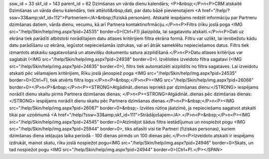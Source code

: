 ssw_id = 33skf_id = 143parent_id = 62Dzimšanas un vārda dienu kalendārs;<P>&nbsp;</P>\n<P>CRM atskaitē Dzimšanas un vārda dienu kalendārs, tiek attēloti&nbsp;dati, par datu bāzē pievienotajiem <A href="/help/?ssw=33&amp;skf_id=112">Partneriem</A>&nbsp;(fiziskā personām). Atskaitē iespējams redzēt informāciju par Partneru dzimšanas datiem, vārda dienu, vecumu, kā arī Partnera kontaktinofrmāciju.</P>\n<P>Filtrs (rīku joslā poga <IMG src="/help/Skin/help/img.aspx?pid=24535" border=0>(Ctrl+F)) jāaizpilda, lai sagatavotu atskaiti.</P>\n<P>Dati uz ekrāna tiek parādīti atbilstoši norādītajiem datu atlases kritērijiem filtra ekrāna formā. Filtru var uzlikt, lai ierobežotu kādu datu parādīšanu uz ekrāna, iegūstot nepieciešamās izdrukas, vai arī ātrāk sameklētu nepieciešamos datus. Filtrs tiek izmantots atskaišu sagatavošanā un atsevišķu dokumentu satura aizpildīšanā.</P>\n<P>Datu atlases kritērijus var saglabāt (<IMG src="/help/Skin/help/img.aspx?pid=24938" border=0>). Izvēloties izveidoto filtra sagatavi (<IMG src="/help/Skin/help/img.aspx?pid=24635" border=0>), filtrs tiek automatizēti aizpildīts no filtra sagataves. Lai izveidotu atskaiti pēc vēlamajiem kritērijiem, Rīku joslā jānospiež poga <IMG src="/help/Skin/help/img.aspx?pid=24535" border=0>(Ctrl+F), tiek atvērts filtra logs:</P>\n<P>&nbsp;</P>\n<P><IMG src="/help/Skin/help/img.aspx?pid=26066" border=0></P>\n<P>&nbsp;</P>\n<P><STRONG>Atgādināt..dienas iepriekš par dzimšanas dienu:</STRONG> iespējams norādīt dienu skaitu pirms Partnera dzimšanas dienas; </P>\n<P><STRONG>Atgādināt..dienas pēc dzimšanas dienas:</STRONG> iespējams norādīt dienu skaitu pēc Partnera dzimšanas dienas.</P>\n<P>&nbsp;</P>\n<P><IMG src="/help/Skin/help/img.aspx?pid=26067" border=0>&nbsp;- Izvēles rūtiņa jāatzīmē, ja nepieciešams sagatvot atskaiti tikai par uzņēmumā <A href="/help/?ssw=33&amp;skf_id=111">Strādājošajiem</A>.</P>\n<P>&nbsp;</P>\n<P><IMG src="/help/Skin/help/img.aspx?pid=24545" border=0>Atzīmējot šādus filtra iestādījumus un nospiežot pogu <IMG src="/help/Skin/help/img.aspx?pid=25944" border=0>, tiks atlasīti visi tie Partneri (fiziskas personas), kuriem dzimšanas diena iekļaujas laika periodā - 100 dienas pirmds un 100 dienas pēc.</P>\n<P>Izveidoto atskaiti ir iespējams izdrukāt, mainot skatu, rīku joslā nospiežot pogu<IMG src="/help/Skin/help/img.aspx?pid=24946" border=0>Skats, un tad nospiežot pogu <IMG src="/help/Skin/help/img.aspx?pid=24944" border=0>(Ctrl+P).</P></SPAN>